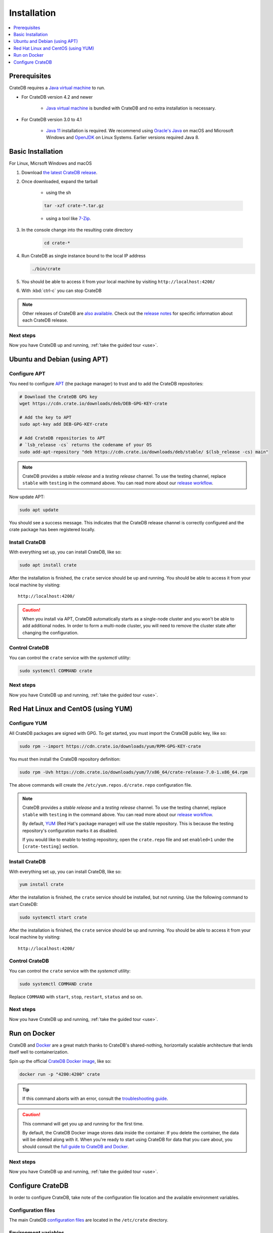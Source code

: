 
==================================
Installation
==================================

.. contents::
   :local:
   :depth: 1

Prerequisites
=============

CrateDB requires a `Java virtual machine`_ to run.

- For CrateDB version 4.2 and newer
   
    - `Java virtual machine`_ is bundled with CrateDB and no extra installation is necessary.

- For CrateDB version 3.0 to 4.1 
   
   - `Java 11`_ installation is required. We recommend using `Oracle's Java`_ on macOS and Microsoft Windows and OpenJDK_ on Linux Systems. Earlier versions required Java 8.



Basic Installation
===================

For Linux, Micrsoft Windows and macOS

#. Download `the latest CrateDB release`_.
#. Once downloaded, expand the tarball

    * using the sh 
    
    .. code-block:: sh

       tar -xzf crate-*.tar.gz
    
    * using a tool like `7-Zip`_.
  
#. In the console change into the resulting crate directory

    .. code-block:: sh

       cd crate-*

#. Run CrateDB as single instance bound to the local IP address

   .. code-block:: sh

      ./bin/crate

#. You should be able to access it from your local machine by visiting ``http://localhost:4200/``

#. With :kbd:`ctrl-c` you can stop CrateDB

.. SEEALSO::

      Consult the `CrateDB reference documentation`_ for help using this command.

.. NOTE::

      Other releases of CrateDB are `also available`_. Check out the `release notes`_ for specific information about each CrateDB release.
   
Next steps
###########

Now you have CrateDB up and running, :ref:`take the guided tour <use>`.

Ubuntu and Debian (using APT) 
===============================

Configure APT
#############

You need to configure `APT`_ (the package manager) to trust and to add the
CrateDB repositories:

.. code-block:: sh

   # Download the CrateDB GPG key
   wget https://cdn.crate.io/downloads/deb/DEB-GPG-KEY-crate

   # Add the key to APT
   sudo apt-key add DEB-GPG-KEY-crate

   # Add CrateDB repositories to APT
   # `lsb_release -cs` returns the codename of your OS
   sudo add-apt-repository "deb https://cdn.crate.io/downloads/deb/stable/ $(lsb_release -cs) main"


.. NOTE::

   CrateDB provides a *stable release* and a *testing release* channel. To use
   the testing channel, replace ``stable`` with ``testing`` in the command
   above. You can read more about our `release workflow`_. 


Now update APT:

.. code-block:: sh

   sudo apt update

You should see a success message. This indicates that the CrateDB release
channel is correctly configured and the crate package has been registered
locally.

Install CrateDB
###############

With everything set up, you can install CrateDB, like so:

.. code-block:: sh

   sudo apt install crate

After the installation is finished, the ``crate`` service should be
up and running. You should be able to access it from your local machine by
visiting::

  http://localhost:4200/

.. CAUTION::
   When you install via APT, CrateDB automatically starts as a single-node
   cluster and you won't be able to add additional nodes. In order to form a
   multi-node cluster, you will need to remove the cluster state after
   changing the configuration.

Control CrateDB
###############

You can control the ``crate`` service
with the `systemctl` utility:

.. code-block:: sh

   sudo systemctl COMMAND crate

Next steps
###########

Now you have CrateDB up and running, :ref:`take the guided tour <use>`.

Red Hat Linux and CentOS (using YUM)
======================================

Configure YUM
#############

All CrateDB packages are signed with GPG. To get started, you must import the CrateDB public key, like so:

.. code-block:: sh

   sudo rpm --import https://cdn.crate.io/downloads/yum/RPM-GPG-KEY-crate

You must then install the CrateDB repository definition: 

.. code-block:: sh

   sudo rpm -Uvh https://cdn.crate.io/downloads/yum/7/x86_64/crate-release-7.0-1.x86_64.rpm

The above commands will create the ``/etc/yum.repos.d/crate.repo``
configuration file.

.. NOTE::

   CrateDB provides a *stable release* and a *testing release* channel. To use
   the testing channel, replace ``stable`` with ``testing`` in the command
   above. You can read more about our `release workflow`_.

   By default, `YUM`_ (Red Hat's package manager) will use the stable repository.
   This is because the testing repository's configuration marks it as disabled.

   If you would like to enable to testing repository, open the ``crate.repo`` file
   and set ``enabled=1`` under the ``[crate-testing]`` section.

.. _YUM: https://access.redhat.com/solutions/9934

Install CrateDB
###############

With everything set up, you can install CrateDB, like so:

.. code-block:: sh

   yum install crate

After the installation is finished, the ``crate`` service should be
installed, but not running. Use the following command to start CrateDB:

.. code-block:: sh

   sudo systemctl start crate

After the installation is finished, the ``crate`` service should be
up and running. You should be able to access it from your local machine by
visiting::

  http://localhost:4200/

Control CrateDB
###############

You can control the ``crate`` service with the `systemctl` utility:

.. code-block:: sh

   sudo systemctl COMMAND crate

Replace ``COMMAND`` with ``start``, ``stop``, ``restart``, ``status`` and
so on.

Next steps
###########

Now you have CrateDB up and running, :ref:`take the guided tour <use>`.

Run on Docker
=============

CrateDB and Docker_ are a great match thanks to CrateDB's shared-nothing,
horizontally scalable architecture that lends itself well to containerization.

Spin up the official `CrateDB Docker image`_, like so:

.. code-block:: sh

   docker run -p "4200:4200" crate

.. TIP::

   If this command aborts with an error, consult the `troubleshooting guide`_.

.. CAUTION::

   This command will get you up and running for the first time.

   By default, the CrateDB Docker image stores data inside the container. If
   you delete the container, the data will be deleted along with it. When
   you're ready to start using CrateDB for data that you care about, you should
   consult the `full guide to CrateDB and Docker`_.

Next steps
###########

Now you have CrateDB up and running, :ref:`take the guided tour <use>`.


Configure CrateDB
=================

In order to configure CrateDB, take note of the configuration file
location and the available environment variables.

Configuration files
###################

The main CrateDB `configuration files`_ are located in the ``/etc/crate``
directory.


Environment variables
#####################

The CrateDB startup script `sources`_ `environment variables`_ from the
``/etc/default/crate`` file. Here is an example:

.. code-block:: sh

   # Heap Size (defaults to 256m min, 1g max)
   CRATE_HEAP_SIZE=2g

   # Maximum number of open files, defaults to 65535.
   # MAX_OPEN_FILES=65535

   # Maximum locked memory size. Set to "unlimited" if you use the
   # bootstrap.mlockall option in crate.yml. You must also set
   # CRATE_HEAP_SIZE.
   MAX_LOCKED_MEMORY=unlimited

   # Additional Java OPTS
   # CRATE_JAVA_OPTS=

   # Force the JVM to use IPv4 stack
   CRATE_USE_IPV4=true

.. _7-Zip: https://www.7-zip.org/
.. _Apt: https://wiki.debian.org/Apt
.. _also available: https://cdn.crate.io/downloads/releases/
.. _An introductory tutorial: https://crate.io/docs/crate/guide/tutorials/hello.html
.. _bootstrap checks: https://crate.io/docs/crate/guide/en/latest/admin/bootstrap-checks.html
.. _crash: https://crate.io/docs/crate/guide/getting_started/connect/crash.html
.. _CrateDB reference documentation: https://crate.io/docs/crate/reference/en/latest/run.html
.. _How to run CrateDB in a multi node setup: https://crate.io/docs/crate/guide/getting_started/scale/multi_node_setup.html
.. _How-To Guides: https://crate.io/docs/crate/howtos/en/latest/
.. _install section: https://crate.io/docs/crate/guide/getting_started/install/index.html
.. _Java 11: https://www.oracle.com/technetwork/java/javase/downloads/index.html
.. _Java virtual machine: https://en.wikipedia.org/wiki/Java_virtual_machine
.. _OpenJDK: https://openjdk.java.net/projects/jdk/11/
.. _release workflow: https://github.com/crate/crate/blob/master/devs/docs/release.rst
.. _Ubuntu 16.04.7 LTS: https://wiki.ubuntu.com/XenialXerus/ReleaseNotes
.. _CrateDB Docker image: https://hub.docker.com/_/crate/
.. _Docker: https://www.docker.com/
.. _full guide to CrateDB and Docker: https://crate.io/docs/crate/guide/en/latest/deployment/containers/docker.html
.. _resource constraints: https://crate.io/docs/crate/guide/en/latest/deployment/containers/docker.html#resource-constraints
.. _troubleshooting guide: https://crate.io/docs/crate/guide/en/latest/deployment/containers/docker.html#docker-troubleshooting
.. _environment variables: https://crate.io/docs/crate/reference/en/latest/config/environment.html
.. _sources: https://en.wikipedia.org/wiki/Source_(command)


.. _Oracle's Java: https://www.java.com/en/download/help/mac_install.xml
.. _release notes: https://crate.io/docs/crate/reference/en/latest/release_notes/index.html
.. _the latest CrateDB release: https://crate.io/download/
.. _Unix-like system: https://en.wikipedia.org/wiki/Unix-like
.. _web administration interface: https://crate.io/docs/crate/guide/getting_started/connect/admin_ui.html
